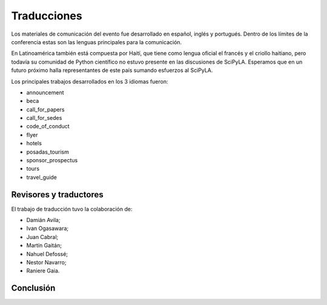 Traducciones
===============

Los materiales de comunicación del evento fue desarrollado en español, inglés y portugués. Dentro de los límites de la conferencia estas son las lenguas principales para la comunicación.

En Latinoamérica también está compuesta por Haití, que tiene como lengua oficial el francés y el criollo haitiano, pero todavía su comunidad de Python científico no estuvo presente en las discusiones de SciPyLA. Esperamos que en un futuro próximo halla representantes de este país sumando esfuerzos al SciPyLA.

Los principales trabajos desarrollados en los 3 idiomas fueron:

* announcement
* beca
* call_for_papers
* call_for_sedes
* code_of_conduct
* flyer
* hotels
* posadas_tourism
* sponsor_prospectus
* tours
* travel_guide

Revisores y traductores
-----------------------

El trabajo de traducción tuvo la colaboración de:

* Damián Avila;
* Ivan Ogasawara;
* Juan Cabral;
* Martín Gaitán;
* Nahuel Defossé;
* Nestor Navarro;
* Raniere Gaia.

Conclusión
------------
